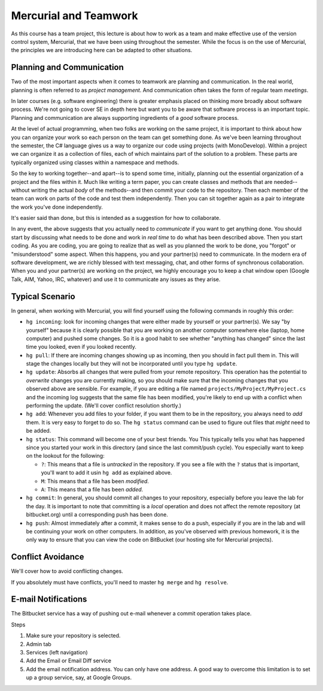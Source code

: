 .. todo::
   Not quite ready yet but getting there...

Mercurial and Teamwork
=========================

As this course has a team project, this lecture is about how to work as
a team and make effective use of the version control system, Mercurial,
that we have been using throughout the semester. While the focus is on
the use of Mercurial, the principles we are introducing here can be
adapted to other situations.


Planning and Communication
-----------------------------

Two of the most important aspects when it comes to teamwork are planning
and communication. In the real world, planning is often referred to as
*project management*. And communication often takes the form of regular
team *meetings*. 

In later courses (e.g. software engineering) there is greater emphasis
placed on thinking more broadly about software process. We're not going
to cover SE in depth here but want you to be aware that software process
is an important topic. Planning and communication are always supporting
ingredients of a *good* software process.

At the level of actual programming, when two folks are working on the
same project, it is important to think about how you can organize your
work so each person on the team can get something done. As we've been
learning throughout the semester, the C# language gives us a way to
organize our code using projects (with MonoDevelop). Within a project
we can organize it as a collection of files, each of which maintains
part of the solution to a problem.  These parts are typically organized
using classes within a namespace and methods.

So the key to working together--and apart--is to spend some time, initially,
planning out the essential organization of a project and the files within
it. Much like writing a term paper, you can create classes and methods 
that are needed--without writing the actual *body* of the methods--and then
commit your code to the repository. Then each member of the team can work
on parts of the code and test them independently. Then you can sit together
again as a pair to integrate the work you've done independently.

It's easier said than done, but this is intended as a suggestion for 
how to collaborate.

In any event, the above suggests that you actually need to *communicate*
if you want to get anything done. You should start by discussing what needs
to be done and work in *real time* to do what has been described above. 
Then you start coding. As you are coding, you are going to realize that 
as well as you planned the work to be done, you "forgot" or "misunderstood"
some aspect. When this happens, you and your partner(s) need to communicate.
In the modern era of software development, we are richly blessed with
text messaging, chat, and other forms of synchronous collaboration. When you
and your partner(s) are working on the project, we highly encourage you
to keep a chat window open (Google Talk, AIM, Yahoo, IRC, whatever) and 
use it to communicate any issues as they arise.


Typical Scenario
------------------

In general, when working with Mercurial, you will find yourself using the
following commands in roughly this order:

- ``hg incoming``: look for incoming changes that were either made by
  yourself or your partner(s). We say "by yourself" because it is clearly
  possible that you are working on another computer somewhere else (laptop,
  home computer) and pushed some changes. So it is a good habit to see
  whether "anything has changed" since the last time you looked, even if
  you looked recently.

- ``hg pull``: If there are incoming changes showing up as incoming, then
  you should in fact pull them in. This will stage the changes locally 
  but they will not be incorporated until you type ``hg update``.

- ``hg update``: Absorbs all changes that were pulled from your remote
  repository. This operation has the potential to *overwrite* changes you
  are currently making, so you should make sure that the incoming changes
  that you observed above are sensible. For example, if you are editing
  a file named ``projects/MyProject/MyProject.cs`` and the incoming log 
  suggests that the same file has been modified, you're likely to end up
  with a conflict when performing the update. (We'll cover conflict 
  resolution shortly.)

- ``hg add``: Whenever you add files to your folder, if you want them to
  be in the repository, you always need to *add* them. It is very easy to
  forget to do so. The ``hg status`` command can be used to figure out
  files that *might* need to be added.

- ``hg status``: This command will become one of your best friends. You 
  This typically tells you what has happened since you started your work
  in this directory (and since the last commit/push cycle). You especially 
  want to keep on the lookout for the following:

  - ``?``: This means that a file is *untracked* in the repository. If you
    see a file with the ``?`` status that is important, you'll want
    to add it usin ``hg add`` as explained above.

  - ``M``: This means that a file has been *modified*.

  - ``A``: This means that a file has been *added*.

- ``hg commit``: In general, you should commit all changes to your 
  repository, especially before you leave the lab for the day. It is important
  to note that committing is a *local* operation and does not affect the
  remote repository (at bitbucket.org) until a corresponding push has
  been done.

- ``hg push``: Almost immediately after a commit, it makes sense to do a 
  push, especially if you are in the lab and will be continuing your work
  on other computers. In addition, as you've observed with previous homework,
  it is the only way to ensure that you can view the code on BitBucket (our
  hosting site for Mercurial projects).


Conflict Avoidance
----------------------

We'll cover how to avoid conflicting changes.

If you absolutely must have conflicts, you'll need to master 
``hg merge`` and ``hg resolve``.


E-mail Notifications
----------------------

The Bitbucket service has a way of pushing out e-mail whenever a commit
operation takes place.

Steps

#. Make sure your repository is selected.

#. Admin tab

#. Services (left navigation)

#. Add the Email or Email Diff service

#. Add the email notification address. You can only have one address.
   A good way to overcome this limitation is to set up a group service,
   say, at Google Groups.


